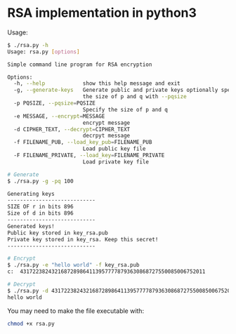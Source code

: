 * RSA implementation in python3

Usage:

#+begin_src bash
$ ./rsa.py -h
Usage: rsa.py [options]

Simple command line program for RSA encryption

Options:
  -h, --help            show this help message and exit
  -g, --generate-keys   Generate public and private keys optionally specify
                        the size of p and q with --pqsize
  -p PQSIZE, --pqsize=PQSIZE
                        Specify the size of p and q
  -e MESSAGE, --encrypt=MESSAGE
                        encrypt message
  -d CIPHER_TEXT, --decrypt=CIPHER_TEXT
                        decrpyt message
  -f FILENAME_PUB, --load_key_pub=FILENAME_PUB
                        Load public key file
  -F FILENAME_PRIVATE, --load_key=FILENAME_PRIVATE
                        Load private key file

# Generate
$ ./rsa.py -g -pq 100

Generating keys
----------------------------
SIZE OF r in bits 896
Size of d in bits 896
----------------------------
Generated keys!
Public key stored in key_rsa.pub
Private key stored in key_rsa. Keep this secret!
----------------------------

# Encrypt
$ ./rsa.py -e "hello world" -f key_rsa.pub
c:  43172238243216872898641139577778793630868727550085006752011

# Decrypt
$ ./rsa.py -d 43172238243216872898641139577778793630868727550085006752011 -f key_rsa.pub -F key_rsa
hello world
#+end_src

You may need to make the file executable with:
 
#+begin_src bash
chmod +x rsa.py
#+end_src
